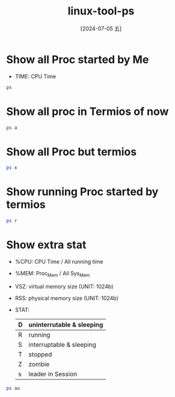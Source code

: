 :PROPERTIES:
:ID:       d81e676b-f63a-45d2-bb80-75e361c5f092
:END:
#+title: linux-tool-ps
#+date: [2024-07-05 五]
#+last_modified: [2024-07-05 五 17:48]



* Show all Proc started by Me
- TIME: CPU Time
#+BEGIN_SRC sh
ps
#+END_SRC

#+RESULTS:
|     PID | TTY |     TIME | CMD             |        |
|    1628 | ?   | 00:00:16 | systemd         |        |
|    1634 | ?   | 00:00:00 | (sd-pam)        |        |
|    1708 | ?   | 00:00:00 | pipewire        |        |
|    1709 | ?   | 00:00:04 | pipewire-media- |        |
|    1710 | ?   | 00:00:07 | pulseaudio      |        |
|    1711 | ?   | 00:00:01 | snapd-desktop-i |        |
|    1720 | ?   | 00:00:02 | gnome-keyring-d |        |
|    1735 | ?   | 00:00:59 | dbus-daemon     |        |
|    1749 | ?   | 00:00:00 | gvfsd           |        |
|    1766 | ?   | 00:00:00 | gvfsd-fuse      |        |
|    1788 | ?   | 00:00:09 | emacs           |        |
|    1815 | ?   | 00:00:00 | gnome-session-c |        |
|    1837 | ?   | 00:00:01 | gnome-session-b |        |
|    1867 | ?   | 00:00:00 | at-spi-bus-laun |        |
|    1876 | ?   | 00:00:01 | dbus-daemon     |        |
|    1881 | ?   | 02:04:41 | gnome-shell     |        |
|    2030 | ?   | 00:00:02 | xdg-document-po |        |
|    2049 | ?   | 00:00:00 | xdg-permission- |        |
|    2118 | ?   | 00:00:00 | gnome-shell-cal |        |
|    2130 | ?   | 00:00:00 | evolution-sourc |        |
|    2146 | ?   | 00:00:00 | goa-daemon      |        |
|    2150 | ?   | 00:00:01 | evolution-calen |        |
|    2151 | ?   | 00:00:06 | dconf-service   |        |
|    2160 | ?   | 00:00:05 | gvfs-udisks2-vo |        |
|    2163 | ?   | 00:00:14 | goa-identity-se |        |
|    2207 | ?   | 00:00:00 | evolution-addre |        |
|    2211 | ?   | 00:00:10 | gvfs-afc-volume |        |
|    2229 | ?   | 00:00:00 | gvfs-mtp-volume |        |
|    2240 | ?   | 00:00:00 | gvfs-goa-volume |        |
|    2259 | ?   | 00:00:00 | gvfs-gphoto2-vo |        |
|    2339 | ?   | 00:00:01 | gjs             |        |
|    2341 | ?   | 00:00:00 | at-spi2-registr |        |
|    2357 | ?   | 00:00:02 | gvfsd-trash     |        |
|    2363 | ?   | 00:00:00 | sh              |        |
|    2365 | ?   | 00:00:00 | gsd-a11y-settin |        |
|    2367 | ?   | 00:15:50 | ibus-daemon     |        |
|    2368 | ?   | 00:00:11 | gsd-color       |        |
|    2371 | ?   | 00:00:00 | gsd-datetime    |        |
|    2372 | ?   | 00:00:10 | gsd-housekeepin |        |
|    2374 | ?   | 00:00:01 | gsd-keyboard    |        |
|    2379 | ?   | 00:00:02 | gsd-media-keys  |        |
|    2388 | ?   | 00:00:07 | gsd-power       |        |
|    2389 | ?   | 00:00:00 | gsd-print-notif |        |
|    2390 | ?   | 00:00:00 | gsd-rfkill      |        |
|    2391 | ?   | 00:00:00 | gsd-screensaver |        |
|    2395 | ?   | 00:00:16 | gsd-sharing     |        |
|    2397 | ?   | 00:00:00 | gsd-smartcard   |        |
|    2398 | ?   | 00:00:00 | gsd-sound       |        |
|    2402 | ?   | 00:00:00 | gsd-wacom       |        |
|    2430 | ?   | 00:00:00 | gsd-disk-utilit |        |
|    2450 | ?   | 00:01:46 | fcitx           |        |
|    2459 | ?   | 00:00:00 | ibus-memconf    |        |
|    2460 | ?   | 00:03:29 | ibus-extension- |        |
|    2464 | ?   | 00:00:01 | ibus-portal     |        |
|    2465 | ?   | 00:00:01 | evolution-alarm |        |
|    2519 | ?   | 00:00:00 | dbus-daemon     |        |
|    2524 | ?   | 00:00:24 | snap-store      |        |
|    2526 | ?   | 00:00:00 | fcitx-dbus-watc |        |
|    2533 | ?   | 00:00:00 | gsd-printer     |        |
|    2547 | ?   | 00:25:12 | Xwayland        |        |
|    2759 | ?   | 00:02:26 | ibus-engine-sim |        |
|    2895 | ?   | 00:00:00 | snapd-desktop-i |        |
|    2899 | ?   | 00:00:03 | tracker-miner-f |        |
|    2913 | ?   | 00:00:05 | xdg-desktop-por |        |
|    2948 | ?   | 00:03:49 | xdg-desktop-por |        |
|    2980 | ?   | 00:00:00 | gjs             |        |
|    3090 | ?   | 00:02:05 | gsd-xsettings   |        |
|    3094 | ?   | 00:00:06 | xdg-desktop-por |        |
|    3176 | ?   | 00:07:57 | ibus-x11        |        |
|    3253 | ?   | 00:00:04 | gvfsd-metadata  |        |
|    3286 | ?   | 00:02:57 | sogoupinyin-wat |        |
|    3304 | ?   | 00:03:31 | sogoupinyin-ser |        |
|    4388 | ?   | 00:00:46 | ibus-engine-lib |        |
|    4389 | ?   | 00:00:57 | ibus-engine-moz |        |
|    5274 | ?   | 00:00:19 | mozc_server     |        |
|    5581 | ?   | 00:00:07 | update-notifier |        |
|   29045 | ?   | 00:01:01 | nautilus        |        |
|  100740 | ?   | 00:16:09 | ReapPoolWorkers |        |
|  103210 | ?   | 00:00:10 | snap            |        |
|  209305 | ?   | 00:00:00 | calibre-paralle |        |
|  455629 | ?   | 00:00:00 | chrome          |        |
|  511881 | ?   | 00:08:32 | emacs-gtk       |        |
|  515985 | ?   | 00:00:16 | TabNine         |        |
|  516099 | ?   | 00:02:35 | TabNine         |        |
|  516278 | ?   | 02:18:57 | TabNine-deep-lo |        |
|  588483 | ?   | 00:00:00 | gjs             |        |
|  767570 | ?   | 00:00:02 | WD-TabNine      |        |
|  794632 | ?   | 00:00:00 | sh              |        |
|  794633 | ?   | 00:00:00 | sh              |        |
|  794634 | ?   | 00:00:00 | ps              |        |
| 1335447 | ?   | 00:17:31 | baidunetdisk    |        |
| 1335450 | ?   | 00:00:00 | baidunetdisk    |        |
| 1335452 | ?   | 00:00:00 | baidunetdisk    |        |
| 1335496 | ?   | 00:04:39 | baidunetdisk    |        |
| 1335542 | ?   | 00:00:01 | baidunetdisk    |        |
| 1335552 | ?   | 01:00:22 | baidunetdisk    |        |
| 1335686 | ?   | 00:00:03 | baidunetdisk    |        |
| 1335700 | ?   | 00:00:10 | baidunetdisk    |        |
| 1335715 | ?   | 00:00:01 | baidunetdisk    |        |
| 1351646 | ?   | 00:00:00 | gvfsd-network   |        |
| 1351725 | ?   | 00:00:00 | gvfsd-dnssd     |        |
| 1505360 | ?   | 00:00:00 | ssh-agent       |        |
| 2539917 | ?   | 00:00:00 | gvfsd-http      |        |
| 2715644 | ?   | 00:00:09 | tmux:           | server |
| 3110067 | ?   | 00:02:54 | chrome          |        |
| 3110075 | ?   | 00:00:00 | cat             |        |
| 3110076 | ?   | 00:00:00 | cat             |        |
| 3110078 | ?   | 00:00:00 | chrome_crashpad |        |
| 3110080 | ?   | 00:00:00 | chrome_crashpad |        |
| 3110086 | ?   | 00:00:00 | chrome          |        |
| 3110087 | ?   | 00:00:00 | chrome          |        |
| 3110089 | ?   | 00:00:00 | chrome          |        |
| 3110112 | ?   | 00:01:11 | chrome          |        |
| 3110113 | ?   | 00:00:16 | chrome          |        |
| 3110125 | ?   | 00:00:05 | chrome          |        |
| 3110174 | ?   | 00:00:04 | chrome          |        |
| 3136746 | ?   | 00:00:05 | chrome          |        |
| 3457822 | ?   | 00:00:05 | chrome          |        |
| 3458105 | ?   | 00:00:01 | chrome          |        |
| 3458147 | ?   | 00:02:10 | chrome          |        |
| 3891449 | ?   | 00:00:00 | gnome-calendar  |        |
| 3891453 | ?   | 00:00:00 | seahorse        |        |

* Show all proc in Termios of now
#+BEGIN_SRC sh
ps a
#+END_SRC

#+RESULTS:
|     PID | TTY   | STAT | TIME | COMMAND                           |                  |                                 |                        |                  |
|    1736 | tty2  | Ssl+ | 0:00 | /usr/libexec/gdm-wayland-session  | env              | GNOME_SHELL_SESSION_MODE=ubuntu | /usr/bin/gnome-session | --session=ubuntu |
|    1747 | tty2  | Sl+  | 0:00 | /usr/libexec/gnome-session-binary | --session=ubuntu |                                 |                        |                  |
|  505521 | pts/3 | Ss+  | 0:00 | -bash                             |                  |                                 |                        |                  |
|  507143 | pts/5 | Ss+  | 0:00 | -bash                             |                  |                                 |                        |                  |
|  507829 | pts/0 | Ss+  | 0:00 | -bash                             |                  |                                 |                        |                  |
|  508023 | pts/6 | Ss+  | 0:00 | -bash                             |                  |                                 |                        |                  |
| 2715645 | pts/4 | Ss   | 0:00 | -bash                             |                  |                                 |                        |                  |
| 2716020 | pts/7 | Ss   | 0:00 | -bash                             |                  |                                 |                        |                  |
| 2720934 | pts/7 | S    | 0:00 | fish                              |                  |                                 |                        |                  |
| 2734001 | pts/4 | S+   | 0:14 | fish                              |                  |                                 |                        |                  |
| 2734891 | pts/7 | Sl+  | 0:25 | puma                              | 6.4.2            | (tcp://localhost:3000)          | [myapp]                |                  |
| 2771422 | pts/8 | Ss   | 0:00 | -bash                             |                  |                                 |                        |                  |
| 2771677 | pts/8 | S    | 0:00 | fish                              |                  |                                 |                        |                  |
| 2771967 | pts/8 | S+   | 0:00 | vim                               | record.sh        |                                 |                        |                  |


* Show all Proc but termios 

#+BEGIN_SRC sh
ps x
#+END_SRC

#+RESULTS:
|     PID | TTY   | STAT |   TIME | COMMAND                                                                    |                                                                                                                     |                                                                     |                                                                     |                                                                                                               |                                                                                                                                                                            |                                                                                                            |                                                                         |                                                  |                                                                         |                                                  |                                  |                                             |                                                                         |                                                  |                     |                        |                                       |                                       |                                    |                                             |                                             |
|    1628 | ?     | Ss   |   0:16 | /lib/systemd/systemd                                                       | --user                                                                                                              |                                                                     |                                                                     |                                                                                                               |                                                                                                                                                                            |                                                                                                            |                                                                         |                                                  |                                                                         |                                                  |                                  |                                             |                                                                         |                                                  |                     |                        |                                       |                                       |                                    |                                             |                                             |
|    1634 | ?     | S    |   0:00 | (sd-pam)                                                                   |                                                                                                                     |                                                                     |                                                                     |                                                                                                               |                                                                                                                                                                            |                                                                                                            |                                                                         |                                                  |                                                                         |                                                  |                                  |                                             |                                                                         |                                                  |                     |                        |                                       |                                       |                                    |                                             |                                             |
|    1708 | ?     | Ssl  |   0:00 | /usr/bin/pipewire                                                          |                                                                                                                     |                                                                     |                                                                     |                                                                                                               |                                                                                                                                                                            |                                                                                                            |                                                                         |                                                  |                                                                         |                                                  |                                  |                                             |                                                                         |                                                  |                     |                        |                                       |                                       |                                    |                                             |                                             |
|    1709 | ?     | Ssl  |   0:04 | /usr/bin/pipewire-media-session                                            |                                                                                                                     |                                                                     |                                                                     |                                                                                                               |                                                                                                                                                                            |                                                                                                            |                                                                         |                                                  |                                                                         |                                                  |                                  |                                             |                                                                         |                                                  |                     |                        |                                       |                                       |                                    |                                             |                                             |
|    1710 | ?     | Ssl  |   0:07 | /usr/bin/pulseaudio                                                        | --daemonize=no                                                                                                      | --log-target=journal                                                |                                                                     |                                                                                                               |                                                                                                                                                                            |                                                                                                            |                                                                         |                                                  |                                                                         |                                                  |                                  |                                             |                                                                         |                                                  |                     |                        |                                       |                                       |                                    |                                             |                                             |
|    1711 | ?     | Ss   |   0:01 | /snap/snapd-desktop-integration/157/usr/bin/snapd-desktop-integration      |                                                                                                                     |                                                                     |                                                                     |                                                                                                               |                                                                                                                                                                            |                                                                                                            |                                                                         |                                                  |                                                                         |                                                  |                                  |                                             |                                                                         |                                                  |                     |                        |                                       |                                       |                                    |                                             |                                             |
|    1720 | ?     | SLl  |   0:02 | /usr/bin/gnome-keyring-daemon                                              | --daemonize                                                                                                         | --login                                                             |                                                                     |                                                                                                               |                                                                                                                                                                            |                                                                                                            |                                                                         |                                                  |                                                                         |                                                  |                                  |                                             |                                                                         |                                                  |                     |                        |                                       |                                       |                                    |                                             |                                             |
|    1735 | ?     | Ss   |   0:59 | /usr/bin/dbus-daemon                                                       | --session                                                                                                           | --address=systemd:                                                  | --nofork                                                            | --nopidfile                                                                                                   | --systemd-activation                                                                                                                                                       | --syslog-only                                                                                              |                                                                         |                                                  |                                                                         |                                                  |                                  |                                             |                                                                         |                                                  |                     |                        |                                       |                                       |                                    |                                             |                                             |
|    1736 | tty2  | Ssl+ |   0:00 | /usr/libexec/gdm-wayland-session                                           | env                                                                                                                 | GNOME_SHELL_SESSION_MODE=ubuntu                                     | /usr/bin/gnome-session                                              | --session=ubuntu                                                                                              |                                                                                                                                                                            |                                                                                                            |                                                                         |                                                  |                                                                         |                                                  |                                  |                                             |                                                                         |                                                  |                     |                        |                                       |                                       |                                    |                                             |                                             |
|    1747 | tty2  | Sl+  |   0:00 | /usr/libexec/gnome-session-binary                                          | --session=ubuntu                                                                                                    |                                                                     |                                                                     |                                                                                                               |                                                                                                                                                                            |                                                                                                            |                                                                         |                                                  |                                                                         |                                                  |                                  |                                             |                                                                         |                                                  |                     |                        |                                       |                                       |                                    |                                             |                                             |
|    1749 | ?     | Ssl  |   0:00 | /usr/libexec/gvfsd                                                         |                                                                                                                     |                                                                     |                                                                     |                                                                                                               |                                                                                                                                                                            |                                                                                                            |                                                                         |                                                  |                                                                         |                                                  |                                  |                                             |                                                                         |                                                  |                     |                        |                                       |                                       |                                    |                                             |                                             |
|    1766 | ?     | Sl   |   0:00 | /usr/libexec/gvfsd-fuse                                                    | /run/user/1000/gvfs                                                                                                 | -f                                                                  |                                                                     |                                                                                                               |                                                                                                                                                                            |                                                                                                            |                                                                         |                                                  |                                                                         |                                                  |                                  |                                             |                                                                         |                                                  |                     |                        |                                       |                                       |                                    |                                             |                                             |
|    1788 | ?     | Ssl  |   0:09 | /usr/bin/emacs                                                             | --daemon                                                                                                            |                                                                     |                                                                     |                                                                                                               |                                                                                                                                                                            |                                                                                                            |                                                                         |                                                  |                                                                         |                                                  |                                  |                                             |                                                                         |                                                  |                     |                        |                                       |                                       |                                    |                                             |                                             |
|    1815 | ?     | Ssl  |   0:00 | /usr/libexec/gnome-session-ctl                                             | --monitor                                                                                                           |                                                                     |                                                                     |                                                                                                               |                                                                                                                                                                            |                                                                                                            |                                                                         |                                                  |                                                                         |                                                  |                                  |                                             |                                                                         |                                                  |                     |                        |                                       |                                       |                                    |                                             |                                             |
|    1837 | ?     | Ssl  |   0:01 | /usr/libexec/gnome-session-binary                                          | --systemd-service                                                                                                   | --session=ubuntu                                                    |                                                                     |                                                                                                               |                                                                                                                                                                            |                                                                                                            |                                                                         |                                                  |                                                                         |                                                  |                                  |                                             |                                                                         |                                                  |                     |                        |                                       |                                       |                                    |                                             |                                             |
|    1867 | ?     | Sl   |   0:00 | /usr/libexec/at-spi-bus-launcher                                           | --launch-immediately                                                                                                |                                                                     |                                                                     |                                                                                                               |                                                                                                                                                                            |                                                                                                            |                                                                         |                                                  |                                                                         |                                                  |                                  |                                             |                                                                         |                                                  |                     |                        |                                       |                                       |                                    |                                             |                                             |
|    1876 | ?     | S    |   0:01 | /usr/bin/dbus-daemon                                                       | --config-file=/usr/share/defaults/at-spi2/accessibility.conf                                                        | --nofork                                                            | --print-address                                                     | 11                                                                                                            | --address=unix:path=/run/user/1000/at-spi/bus                                                                                                                              |                                                                                                            |                                                                         |                                                  |                                                                         |                                                  |                                  |                                             |                                                                         |                                                  |                     |                        |                                       |                                       |                                    |                                             |                                             |
|    1881 | ?     | Ssl  | 125:01 | /usr/bin/gnome-shell                                                       |                                                                                                                     |                                                                     |                                                                     |                                                                                                               |                                                                                                                                                                            |                                                                                                            |                                                                         |                                                  |                                                                         |                                                  |                                  |                                             |                                                                         |                                                  |                     |                        |                                       |                                       |                                    |                                             |                                             |
|    2030 | ?     | Ssl  |   0:02 | /usr/libexec/xdg-document-portal                                           |                                                                                                                     |                                                                     |                                                                     |                                                                                                               |                                                                                                                                                                            |                                                                                                            |                                                                         |                                                  |                                                                         |                                                  |                                  |                                             |                                                                         |                                                  |                     |                        |                                       |                                       |                                    |                                             |                                             |
|    2049 | ?     | Ssl  |   0:00 | /usr/libexec/xdg-permission-store                                          |                                                                                                                     |                                                                     |                                                                     |                                                                                                               |                                                                                                                                                                            |                                                                                                            |                                                                         |                                                  |                                                                         |                                                  |                                  |                                             |                                                                         |                                                  |                     |                        |                                       |                                       |                                    |                                             |                                             |
|    2118 | ?     | Sl   |   0:00 | /usr/libexec/gnome-shell-calendar-server                                   |                                                                                                                     |                                                                     |                                                                     |                                                                                                               |                                                                                                                                                                            |                                                                                                            |                                                                         |                                                  |                                                                         |                                                  |                                  |                                             |                                                                         |                                                  |                     |                        |                                       |                                       |                                    |                                             |                                             |
|    2130 | ?     | Ssl  |   0:00 | /usr/libexec/evolution-source-registry                                     |                                                                                                                     |                                                                     |                                                                     |                                                                                                               |                                                                                                                                                                            |                                                                                                            |                                                                         |                                                  |                                                                         |                                                  |                                  |                                             |                                                                         |                                                  |                     |                        |                                       |                                       |                                    |                                             |                                             |
|    2146 | ?     | Sl   |   0:00 | /usr/libexec/goa-daemon                                                    |                                                                                                                     |                                                                     |                                                                     |                                                                                                               |                                                                                                                                                                            |                                                                                                            |                                                                         |                                                  |                                                                         |                                                  |                                  |                                             |                                                                         |                                                  |                     |                        |                                       |                                       |                                    |                                             |                                             |
|    2150 | ?     | Ssl  |   0:01 | /usr/libexec/evolution-calendar-factory                                    |                                                                                                                     |                                                                     |                                                                     |                                                                                                               |                                                                                                                                                                            |                                                                                                            |                                                                         |                                                  |                                                                         |                                                  |                                  |                                             |                                                                         |                                                  |                     |                        |                                       |                                       |                                    |                                             |                                             |
|    2151 | ?     | Ssl  |   0:06 | /usr/libexec/dconf-service                                                 |                                                                                                                     |                                                                     |                                                                     |                                                                                                               |                                                                                                                                                                            |                                                                                                            |                                                                         |                                                  |                                                                         |                                                  |                                  |                                             |                                                                         |                                                  |                     |                        |                                       |                                       |                                    |                                             |                                             |
|    2160 | ?     | Ssl  |   0:05 | /usr/libexec/gvfs-udisks2-volume-monitor                                   |                                                                                                                     |                                                                     |                                                                     |                                                                                                               |                                                                                                                                                                            |                                                                                                            |                                                                         |                                                  |                                                                         |                                                  |                                  |                                             |                                                                         |                                                  |                     |                        |                                       |                                       |                                    |                                             |                                             |
|    2163 | ?     | Sl   |   0:14 | /usr/libexec/goa-identity-service                                          |                                                                                                                     |                                                                     |                                                                     |                                                                                                               |                                                                                                                                                                            |                                                                                                            |                                                                         |                                                  |                                                                         |                                                  |                                  |                                             |                                                                         |                                                  |                     |                        |                                       |                                       |                                    |                                             |                                             |
|    2207 | ?     | Ssl  |   0:00 | /usr/libexec/evolution-addressbook-factory                                 |                                                                                                                     |                                                                     |                                                                     |                                                                                                               |                                                                                                                                                                            |                                                                                                            |                                                                         |                                                  |                                                                         |                                                  |                                  |                                             |                                                                         |                                                  |                     |                        |                                       |                                       |                                    |                                             |                                             |
|    2211 | ?     | Ssl  |   0:10 | /usr/libexec/gvfs-afc-volume-monitor                                       |                                                                                                                     |                                                                     |                                                                     |                                                                                                               |                                                                                                                                                                            |                                                                                                            |                                                                         |                                                  |                                                                         |                                                  |                                  |                                             |                                                                         |                                                  |                     |                        |                                       |                                       |                                    |                                             |                                             |
|    2229 | ?     | Ssl  |   0:00 | /usr/libexec/gvfs-mtp-volume-monitor                                       |                                                                                                                     |                                                                     |                                                                     |                                                                                                               |                                                                                                                                                                            |                                                                                                            |                                                                         |                                                  |                                                                         |                                                  |                                  |                                             |                                                                         |                                                  |                     |                        |                                       |                                       |                                    |                                             |                                             |
|    2240 | ?     | Ssl  |   0:00 | /usr/libexec/gvfs-goa-volume-monitor                                       |                                                                                                                     |                                                                     |                                                                     |                                                                                                               |                                                                                                                                                                            |                                                                                                            |                                                                         |                                                  |                                                                         |                                                  |                                  |                                             |                                                                         |                                                  |                     |                        |                                       |                                       |                                    |                                             |                                             |
|    2259 | ?     | Ssl  |   0:00 | /usr/libexec/gvfs-gphoto2-volume-monitor                                   |                                                                                                                     |                                                                     |                                                                     |                                                                                                               |                                                                                                                                                                            |                                                                                                            |                                                                         |                                                  |                                                                         |                                                  |                                  |                                             |                                                                         |                                                  |                     |                        |                                       |                                       |                                    |                                             |                                             |
|    2339 | ?     | Sl   |   0:01 | /usr/bin/gjs                                                               | /usr/share/gnome-shell/org.gnome.Shell.Notifications                                                                |                                                                     |                                                                     |                                                                                                               |                                                                                                                                                                            |                                                                                                            |                                                                         |                                                  |                                                                         |                                                  |                                  |                                             |                                                                         |                                                  |                     |                        |                                       |                                       |                                    |                                             |                                             |
|    2341 | ?     | Sl   |   0:00 | /usr/libexec/at-spi2-registryd                                             | --use-gnome-session                                                                                                 |                                                                     |                                                                     |                                                                                                               |                                                                                                                                                                            |                                                                                                            |                                                                         |                                                  |                                                                         |                                                  |                                  |                                             |                                                                         |                                                  |                     |                        |                                       |                                       |                                    |                                             |                                             |
|    2357 | ?     | Sl   |   0:02 | /usr/libexec/gvfsd-trash                                                   | --spawner                                                                                                           | :1.6                                                                | /org/gtk/gvfs/exec_spaw/0                                           |                                                                                                               |                                                                                                                                                                            |                                                                                                            |                                                                         |                                                  |                                                                         |                                                  |                                  |                                             |                                                                         |                                                  |                     |                        |                                       |                                       |                                    |                                             |                                             |
|    2363 | ?     | Ss   |   0:00 | sh                                                                         | -c                                                                                                                  | /usr/bin/ibus-daemon                                                | --panel                                                             | disable                                                                                                       | $([                                                                                                                                                                        | $XDG_SESSION_TYPE                                                                                          | =                                                                       | x11                                              | ]                                                                       | &&                                               | echo                             | "--xim")                                    |                                                                         |                                                  |                     |                        |                                       |                                       |                                    |                                             |                                             |
|    2365 | ?     | Ssl  |   0:00 | /usr/libexec/gsd-a11y-settings                                             |                                                                                                                     |                                                                     |                                                                     |                                                                                                               |                                                                                                                                                                            |                                                                                                            |                                                                         |                                                  |                                                                         |                                                  |                                  |                                             |                                                                         |                                                  |                     |                        |                                       |                                       |                                    |                                             |                                             |
|    2367 | ?     | Sl   |  15:58 | /usr/bin/ibus-daemon                                                       | --panel                                                                                                             | disable                                                             |                                                                     |                                                                                                               |                                                                                                                                                                            |                                                                                                            |                                                                         |                                                  |                                                                         |                                                  |                                  |                                             |                                                                         |                                                  |                     |                        |                                       |                                       |                                    |                                             |                                             |
|    2368 | ?     | Ssl  |   0:11 | /usr/libexec/gsd-color                                                     |                                                                                                                     |                                                                     |                                                                     |                                                                                                               |                                                                                                                                                                            |                                                                                                            |                                                                         |                                                  |                                                                         |                                                  |                                  |                                             |                                                                         |                                                  |                     |                        |                                       |                                       |                                    |                                             |                                             |
|    2371 | ?     | Ssl  |   0:00 | /usr/libexec/gsd-datetime                                                  |                                                                                                                     |                                                                     |                                                                     |                                                                                                               |                                                                                                                                                                            |                                                                                                            |                                                                         |                                                  |                                                                         |                                                  |                                  |                                             |                                                                         |                                                  |                     |                        |                                       |                                       |                                    |                                             |                                             |
|    2372 | ?     | Ssl  |   0:10 | /usr/libexec/gsd-housekeeping                                              |                                                                                                                     |                                                                     |                                                                     |                                                                                                               |                                                                                                                                                                            |                                                                                                            |                                                                         |                                                  |                                                                         |                                                  |                                  |                                             |                                                                         |                                                  |                     |                        |                                       |                                       |                                    |                                             |                                             |
|    2374 | ?     | Ssl  |   0:01 | /usr/libexec/gsd-keyboard                                                  |                                                                                                                     |                                                                     |                                                                     |                                                                                                               |                                                                                                                                                                            |                                                                                                            |                                                                         |                                                  |                                                                         |                                                  |                                  |                                             |                                                                         |                                                  |                     |                        |                                       |                                       |                                    |                                             |                                             |
|    2379 | ?     | Ssl  |   0:02 | /usr/libexec/gsd-media-keys                                                |                                                                                                                     |                                                                     |                                                                     |                                                                                                               |                                                                                                                                                                            |                                                                                                            |                                                                         |                                                  |                                                                         |                                                  |                                  |                                             |                                                                         |                                                  |                     |                        |                                       |                                       |                                    |                                             |                                             |
|    2388 | ?     | Ssl  |   0:07 | /usr/libexec/gsd-power                                                     |                                                                                                                     |                                                                     |                                                                     |                                                                                                               |                                                                                                                                                                            |                                                                                                            |                                                                         |                                                  |                                                                         |                                                  |                                  |                                             |                                                                         |                                                  |                     |                        |                                       |                                       |                                    |                                             |                                             |
|    2389 | ?     | Ssl  |   0:00 | /usr/libexec/gsd-print-notifications                                       |                                                                                                                     |                                                                     |                                                                     |                                                                                                               |                                                                                                                                                                            |                                                                                                            |                                                                         |                                                  |                                                                         |                                                  |                                  |                                             |                                                                         |                                                  |                     |                        |                                       |                                       |                                    |                                             |                                             |
|    2390 | ?     | Ssl  |   0:00 | /usr/libexec/gsd-rfkill                                                    |                                                                                                                     |                                                                     |                                                                     |                                                                                                               |                                                                                                                                                                            |                                                                                                            |                                                                         |                                                  |                                                                         |                                                  |                                  |                                             |                                                                         |                                                  |                     |                        |                                       |                                       |                                    |                                             |                                             |
|    2391 | ?     | Ssl  |   0:00 | /usr/libexec/gsd-screensaver-proxy                                         |                                                                                                                     |                                                                     |                                                                     |                                                                                                               |                                                                                                                                                                            |                                                                                                            |                                                                         |                                                  |                                                                         |                                                  |                                  |                                             |                                                                         |                                                  |                     |                        |                                       |                                       |                                    |                                             |                                             |
|    2395 | ?     | Ssl  |   0:16 | /usr/libexec/gsd-sharing                                                   |                                                                                                                     |                                                                     |                                                                     |                                                                                                               |                                                                                                                                                                            |                                                                                                            |                                                                         |                                                  |                                                                         |                                                  |                                  |                                             |                                                                         |                                                  |                     |                        |                                       |                                       |                                    |                                             |                                             |
|    2397 | ?     | Ssl  |   0:00 | /usr/libexec/gsd-smartcard                                                 |                                                                                                                     |                                                                     |                                                                     |                                                                                                               |                                                                                                                                                                            |                                                                                                            |                                                                         |                                                  |                                                                         |                                                  |                                  |                                             |                                                                         |                                                  |                     |                        |                                       |                                       |                                    |                                             |                                             |
|    2398 | ?     | Ssl  |   0:00 | /usr/libexec/gsd-sound                                                     |                                                                                                                     |                                                                     |                                                                     |                                                                                                               |                                                                                                                                                                            |                                                                                                            |                                                                         |                                                  |                                                                         |                                                  |                                  |                                             |                                                                         |                                                  |                     |                        |                                       |                                       |                                    |                                             |                                             |
|    2402 | ?     | Ssl  |   0:00 | /usr/libexec/gsd-wacom                                                     |                                                                                                                     |                                                                     |                                                                     |                                                                                                               |                                                                                                                                                                            |                                                                                                            |                                                                         |                                                  |                                                                         |                                                  |                                  |                                             |                                                                         |                                                  |                     |                        |                                       |                                       |                                    |                                             |                                             |
|    2430 | ?     | Sl   |   0:00 | /usr/libexec/gsd-disk-utility-notify                                       |                                                                                                                     |                                                                     |                                                                     |                                                                                                               |                                                                                                                                                                            |                                                                                                            |                                                                         |                                                  |                                                                         |                                                  |                                  |                                             |                                                                         |                                                  |                     |                        |                                       |                                       |                                    |                                             |                                             |
|    2450 | ?     | Sl   |   1:46 | fcitx                                                                      |                                                                                                                     |                                                                     |                                                                     |                                                                                                               |                                                                                                                                                                            |                                                                                                            |                                                                         |                                                  |                                                                         |                                                  |                                  |                                             |                                                                         |                                                  |                     |                        |                                       |                                       |                                    |                                             |                                             |
|    2459 | ?     | Sl   |   0:00 | /usr/libexec/ibus-memconf                                                  |                                                                                                                     |                                                                     |                                                                     |                                                                                                               |                                                                                                                                                                            |                                                                                                            |                                                                         |                                                  |                                                                         |                                                  |                                  |                                             |                                                                         |                                                  |                     |                        |                                       |                                       |                                    |                                             |                                             |
|    2460 | ?     | Sl   |   3:31 | /usr/libexec/ibus-extension-gtk3                                           |                                                                                                                     |                                                                     |                                                                     |                                                                                                               |                                                                                                                                                                            |                                                                                                            |                                                                         |                                                  |                                                                         |                                                  |                                  |                                             |                                                                         |                                                  |                     |                        |                                       |                                       |                                    |                                             |                                             |
|    2464 | ?     | Sl   |   0:01 | /usr/libexec/ibus-portal                                                   |                                                                                                                     |                                                                     |                                                                     |                                                                                                               |                                                                                                                                                                            |                                                                                                            |                                                                         |                                                  |                                                                         |                                                  |                                  |                                             |                                                                         |                                                  |                     |                        |                                       |                                       |                                    |                                             |                                             |
|    2465 | ?     | Sl   |   0:01 | /usr/libexec/evolution-data-server/evolution-alarm-notify                  |                                                                                                                     |                                                                     |                                                                     |                                                                                                               |                                                                                                                                                                            |                                                                                                            |                                                                         |                                                  |                                                                         |                                                  |                                  |                                             |                                                                         |                                                  |                     |                        |                                       |                                       |                                    |                                             |                                             |
|    2519 | ?     | Ss   |   0:00 | /home/lyt0628/anaconda3/bin/dbus-daemon                                    | --syslog                                                                                                            | --fork                                                              | --print-pid                                                         | 4                                                                                                             | --print-address                                                                                                                                                            | 6                                                                                                          | --config-file                                                           | /usr/share/fcitx/dbus/daemon.conf                |                                                                         |                                                  |                                  |                                             |                                                                         |                                                  |                     |                        |                                       |                                       |                                    |                                             |                                             |
|    2524 | ?     | Sl   |   0:28 | /snap/snap-store/1113/usr/bin/snap-store                                   | --gapplication-service                                                                                              |                                                                     |                                                                     |                                                                                                               |                                                                                                                                                                            |                                                                                                            |                                                                         |                                                  |                                                                         |                                                  |                                  |                                             |                                                                         |                                                  |                     |                        |                                       |                                       |                                    |                                             |                                             |
|    2526 | ?     | SN   |   0:00 | /usr/bin/fcitx-dbus-watcher                                                | unix:abstract=/tmp/dbus-IEYxiUaYDC,guid=fe33ba7e48f89ff7469a3c9966834423                                            | 2519                                                                |                                                                     |                                                                                                               |                                                                                                                                                                            |                                                                                                            |                                                                         |                                                  |                                                                         |                                                  |                                  |                                             |                                                                         |                                                  |                     |                        |                                       |                                       |                                    |                                             |                                             |
|    2533 | ?     | Sl   |   0:00 | /usr/libexec/gsd-printer                                                   |                                                                                                                     |                                                                     |                                                                     |                                                                                                               |                                                                                                                                                                            |                                                                                                            |                                                                         |                                                  |                                                                         |                                                  |                                  |                                             |                                                                         |                                                  |                     |                        |                                       |                                       |                                    |                                             |                                             |
|    2547 | ?     | Sl   |  25:19 | /usr/bin/Xwayland                                                          | :0                                                                                                                  | -rootless                                                           | -noreset                                                            | -accessx                                                                                                      | -core                                                                                                                                                                      | -auth                                                                                                      | /run/user/1000/.mutter-Xwaylandauth.9KTDQ2                              | -listen                                          | 4                                                                       | -listen                                          | 5                                | -displayfd                                  | 6                                                                       | -initfd                                          | 7                   |                        |                                       |                                       |                                    |                                             |                                             |
|    2759 | ?     | Sl   |   2:26 | /usr/libexec/ibus-engine-simple                                            |                                                                                                                     |                                                                     |                                                                     |                                                                                                               |                                                                                                                                                                            |                                                                                                            |                                                                         |                                                  |                                                                         |                                                  |                                  |                                             |                                                                         |                                                  |                     |                        |                                       |                                       |                                    |                                             |                                             |
|    2895 | ?     | Sl   |   0:00 | /snap/snapd-desktop-integration/157/usr/bin/snapd-desktop-integration      |                                                                                                                     |                                                                     |                                                                     |                                                                                                               |                                                                                                                                                                            |                                                                                                            |                                                                         |                                                  |                                                                         |                                                  |                                  |                                             |                                                                         |                                                  |                     |                        |                                       |                                       |                                    |                                             |                                             |
|    2899 | ?     | SNsl |   0:03 | /usr/libexec/tracker-miner-fs-3                                            |                                                                                                                     |                                                                     |                                                                     |                                                                                                               |                                                                                                                                                                            |                                                                                                            |                                                                         |                                                  |                                                                         |                                                  |                                  |                                             |                                                                         |                                                  |                     |                        |                                       |                                       |                                    |                                             |                                             |
|    2913 | ?     | Ssl  |   0:05 | /usr/libexec/xdg-desktop-portal                                            |                                                                                                                     |                                                                     |                                                                     |                                                                                                               |                                                                                                                                                                            |                                                                                                            |                                                                         |                                                  |                                                                         |                                                  |                                  |                                             |                                                                         |                                                  |                     |                        |                                       |                                       |                                    |                                             |                                             |
|    2948 | ?     | Ssl  |   3:49 | /usr/libexec/xdg-desktop-portal-gnome                                      |                                                                                                                     |                                                                     |                                                                     |                                                                                                               |                                                                                                                                                                            |                                                                                                            |                                                                         |                                                  |                                                                         |                                                  |                                  |                                             |                                                                         |                                                  |                     |                        |                                       |                                       |                                    |                                             |                                             |
|    2980 | ?     | Sl   |   0:00 | /usr/bin/gjs                                                               | /usr/share/gnome-shell/org.gnome.ScreenSaver                                                                        |                                                                     |                                                                     |                                                                                                               |                                                                                                                                                                            |                                                                                                            |                                                                         |                                                  |                                                                         |                                                  |                                  |                                             |                                                                         |                                                  |                     |                        |                                       |                                       |                                    |                                             |                                             |
|    3090 | ?     | Ssl  |   2:05 | /usr/libexec/gsd-xsettings                                                 |                                                                                                                     |                                                                     |                                                                     |                                                                                                               |                                                                                                                                                                            |                                                                                                            |                                                                         |                                                  |                                                                         |                                                  |                                  |                                             |                                                                         |                                                  |                     |                        |                                       |                                       |                                    |                                             |                                             |
|    3094 | ?     | Ssl  |   0:06 | /usr/libexec/xdg-desktop-portal-gtk                                        |                                                                                                                     |                                                                     |                                                                     |                                                                                                               |                                                                                                                                                                            |                                                                                                            |                                                                         |                                                  |                                                                         |                                                  |                                  |                                             |                                                                         |                                                  |                     |                        |                                       |                                       |                                    |                                             |                                             |
|    3176 | ?     | Sl   |   8:02 | /usr/libexec/ibus-x11                                                      |                                                                                                                     |                                                                     |                                                                     |                                                                                                               |                                                                                                                                                                            |                                                                                                            |                                                                         |                                                  |                                                                         |                                                  |                                  |                                             |                                                                         |                                                  |                     |                        |                                       |                                       |                                    |                                             |                                             |
|    3253 | ?     | Ssl  |   0:04 | /usr/libexec/gvfsd-metadata                                                |                                                                                                                     |                                                                     |                                                                     |                                                                                                               |                                                                                                                                                                            |                                                                                                            |                                                                         |                                                  |                                                                         |                                                  |                                  |                                             |                                                                         |                                                  |                     |                        |                                       |                                       |                                    |                                             |                                             |
|    3286 | ?     | Sl   |   2:57 | /opt/sogoupinyin/files/bin/sogoupinyin-watchdog                            |                                                                                                                     |                                                                     |                                                                     |                                                                                                               |                                                                                                                                                                            |                                                                                                            |                                                                         |                                                  |                                                                         |                                                  |                                  |                                             |                                                                         |                                                  |                     |                        |                                       |                                       |                                    |                                             |                                             |
|    3304 | ?     | Sl   |   3:32 | /opt/sogoupinyin/files/bin/sogoupinyin-service                             |                                                                                                                     |                                                                     |                                                                     |                                                                                                               |                                                                                                                                                                            |                                                                                                            |                                                                         |                                                  |                                                                         |                                                  |                                  |                                             |                                                                         |                                                  |                     |                        |                                       |                                       |                                    |                                             |                                             |
|    4388 | ?     | Sl   |   0:48 | /usr/libexec/ibus-engine-libpinyin                                         | --ibus                                                                                                              |                                                                     |                                                                     |                                                                                                               |                                                                                                                                                                            |                                                                                                            |                                                                         |                                                  |                                                                         |                                                  |                                  |                                             |                                                                         |                                                  |                     |                        |                                       |                                       |                                    |                                             |                                             |
|    4389 | ?     | Sl   |   0:57 | /usr/lib/ibus-mozc/ibus-engine-mozc                                        | --ibus                                                                                                              |                                                                     |                                                                     |                                                                                                               |                                                                                                                                                                            |                                                                                                            |                                                                         |                                                  |                                                                         |                                                  |                                  |                                             |                                                                         |                                                  |                     |                        |                                       |                                       |                                    |                                             |                                             |
|    5274 | ?     | SLl  |   0:19 | /usr/lib/mozc/mozc_server                                                  |                                                                                                                     |                                                                     |                                                                     |                                                                                                               |                                                                                                                                                                            |                                                                                                            |                                                                         |                                                  |                                                                         |                                                  |                                  |                                             |                                                                         |                                                  |                     |                        |                                       |                                       |                                    |                                             |                                             |
|    5581 | ?     | Sl   |   0:07 | update-notifier                                                            |                                                                                                                     |                                                                     |                                                                     |                                                                                                               |                                                                                                                                                                            |                                                                                                            |                                                                         |                                                  |                                                                         |                                                  |                                  |                                             |                                                                         |                                                  |                     |                        |                                       |                                       |                                    |                                             |                                             |
|   29045 | ?     | Sl   |   1:01 | /usr/bin/nautilus                                                          | --gapplication-service                                                                                              |                                                                     |                                                                     |                                                                                                               |                                                                                                                                                                            |                                                                                                            |                                                                         |                                                  |                                                                         |                                                  |                                  |                                             |                                                                         |                                                  |                     |                        |                                       |                                       |                                    |                                             |                                             |
|  100740 | ?     | Sl   |  16:11 | /usr/bin/python3.10                                                        | /usr/bin/calibre                                                                                                    |                                                                     |                                                                     |                                                                                                               |                                                                                                                                                                            |                                                                                                            |                                                                         |                                                  |                                                                         |                                                  |                                  |                                             |                                                                         |                                                  |                     |                        |                                       |                                       |                                    |                                             |                                             |
|  103210 | ?     | Sl   |   0:10 | /usr/bin/snap                                                              | userd                                                                                                               |                                                                     |                                                                     |                                                                                                               |                                                                                                                                                                            |                                                                                                            |                                                                         |                                                  |                                                                         |                                                  |                                  |                                             |                                                                         |                                                  |                     |                        |                                       |                                       |                                    |                                             |                                             |
|  209305 | ?     | S    |   0:00 | /usr/bin/python3.10                                                        | /usr/bin/calibre-parallel                                                                                           | --pipe-worker                                                       | from                                                                | calibre.utils.ipc.pool                                                                                        | import                                                                                                                                                                     | run_main,                                                                                                  | worker_main;                                                            | run_main(28,                                     | worker_main)                                                            |                                                  |                                  |                                             |                                                                         |                                                  |                     |                        |                                       |                                       |                                    |                                             |                                             |
|  455629 | ?     | Sl   |   0:00 | /opt/google/chrome/chrome                                                  | --type=renderer                                                                                                     | --crashpad-handler-pid=3110078                                      | --enable-crash-reporter=,                                           | --origin-trial-disabled-features=ElementCapture                                                               | --change-stack-guard-on-fork=enable                                                                                                                                        | --lang=zh-CN                                                                                               | --num-raster-threads=4                                                  | --enable-main-frame-before-activation            | --renderer-client-id=30                                                 | --time-ticks-at-unix-epoch=-1719987398461825     | --launch-time-ticks=133639354283 | --shared-files=v8_context_snapshot_data:100 | --field-trial-handle=3,i,1014234456348068680,3332721253699905181,262144 | --variations-seed-version=20240703-050147.353000 |                     |                        |                                       |                                       |                                    |                                             |                                             |
|  505521 | pts/3 | Ss+  |   0:00 | -bash                                                                      |                                                                                                                     |                                                                     |                                                                     |                                                                                                               |                                                                                                                                                                            |                                                                                                            |                                                                         |                                                  |                                                                         |                                                  |                                  |                                             |                                                                         |                                                  |                     |                        |                                       |                                       |                                    |                                             |                                             |
|  507143 | pts/5 | Ss+  |   0:00 | -bash                                                                      |                                                                                                                     |                                                                     |                                                                     |                                                                                                               |                                                                                                                                                                            |                                                                                                            |                                                                         |                                                  |                                                                         |                                                  |                                  |                                             |                                                                         |                                                  |                     |                        |                                       |                                       |                                    |                                             |                                             |
|  507829 | pts/0 | Ss+  |   0:00 | -bash                                                                      |                                                                                                                     |                                                                     |                                                                     |                                                                                                               |                                                                                                                                                                            |                                                                                                            |                                                                         |                                                  |                                                                         |                                                  |                                  |                                             |                                                                         |                                                  |                     |                        |                                       |                                       |                                    |                                             |                                             |
|  508023 | pts/6 | Ss+  |   0:00 | -bash                                                                      |                                                                                                                     |                                                                     |                                                                     |                                                                                                               |                                                                                                                                                                            |                                                                                                            |                                                                         |                                                  |                                                                         |                                                  |                                  |                                             |                                                                         |                                                  |                     |                        |                                       |                                       |                                    |                                             |                                             |
|  511881 | ?     | Sl   |   9:38 | /snap/emacs/2464/usr/bin/emacs-gtk                                         |                                                                                                                     |                                                                     |                                                                     |                                                                                                               |                                                                                                                                                                            |                                                                                                            |                                                                         |                                                  |                                                                         |                                                  |                                  |                                             |                                                                         |                                                  |                     |                        |                                       |                                       |                                    |                                             |                                             |
|  515985 | ?     | Ssl  |   0:17 | /home/lyt0628/.TabNine/4.176.0/x86_64-unknown-linux-gnu/TabNine            | --client                                                                                                            | emacs                                                               |                                                                     |                                                                                                               |                                                                                                                                                                            |                                                                                                            |                                                                         |                                                  |                                                                         |                                                  |                                  |                                             |                                                                         |                                                  |                     |                        |                                       |                                       |                                    |                                             |                                             |
|  516099 | ?     | Sl   |   2:43 | /home/lyt0628/.TabNine/4.176.0/x86_64-unknown-linux-gnu/TabNine            | --client                                                                                                            | emacs                                                               | --no_bootstrap                                                      |                                                                                                               |                                                                                                                                                                            |                                                                                                            |                                                                         |                                                  |                                                                         |                                                  |                                  |                                             |                                                                         |                                                  |                     |                        |                                       |                                       |                                    |                                             |                                             |
|  516278 | ?     | Sl   | 150:36 | /home/lyt0628/.TabNine/4.176.0/x86_64-unknown-linux-gnu/TabNine-deep-local | --settings                                                                                                          | /home/lyt0628/.config/TabNine/local.settingsce94127bSmall           | --settings-version                                                  | 1                                                                                                             | --client                                                                                                                                                                   | emacs                                                                                                      |                                                                         |                                                  |                                                                         |                                                  |                                  |                                             |                                                                         |                                                  |                     |                        |                                       |                                       |                                    |                                             |                                             |
|  588483 | ?     | Sl   |   0:00 | gjs                                                                        | /usr/share/gnome-shell/extensions/ding@rastersoft.com/ding.js                                                       | -E                                                                  | -P                                                                  | /usr/share/gnome-shell/extensions/ding@rastersoft.com                                                         | -M                                                                                                                                                                         | 0                                                                                                          | -D                                                                      | 0:0:1920:1080:1:27:0:0:0:0                       |                                                                         |                                                  |                                  |                                             |                                                                         |                                                  |                     |                        |                                       |                                       |                                    |                                             |                                             |
|  767570 | ?     | Sl   |   0:03 | /home/lyt0628/.TabNine/4.176.0/x86_64-unknown-linux-gnu/WD-TabNine         | --client                                                                                                            | emacs                                                               |                                                                     |                                                                                                               |                                                                                                                                                                            |                                                                                                            |                                                                         |                                                  |                                                                         |                                                  |                                  |                                             |                                                                         |                                                  |                     |                        |                                       |                                       |                                    |                                             |                                             |
|  808704 | ?     | Ss   |   0:00 | /usr/bin/sh                                                                | -c                                                                                                                  | sh                                                                  |                                                                     |                                                                                                               |                                                                                                                                                                            |                                                                                                            |                                                                         |                                                  |                                                                         |                                                  |                                  |                                             |                                                                         |                                                  |                     |                        |                                       |                                       |                                    |                                             |                                             |
|  808705 | ?     | S    |   0:00 | sh                                                                         |                                                                                                                     |                                                                     |                                                                     |                                                                                                               |                                                                                                                                                                            |                                                                                                            |                                                                         |                                                  |                                                                         |                                                  |                                  |                                             |                                                                         |                                                  |                     |                        |                                       |                                       |                                    |                                             |                                             |
|  808706 | ?     | R    |   0:00 | ps                                                                         | x                                                                                                                   |                                                                     |                                                                     |                                                                                                               |                                                                                                                                                                            |                                                                                                            |                                                                         |                                                  |                                                                         |                                                  |                                  |                                             |                                                                         |                                                  |                     |                        |                                       |                                       |                                    |                                             |                                             |
| 1335447 | ?     | SLl  |  17:32 | /opt/baidunetdisk/baidunetdisk                                             | --no-sandbox                                                                                                        |                                                                     |                                                                     |                                                                                                               |                                                                                                                                                                            |                                                                                                            |                                                                         |                                                  |                                                                         |                                                  |                                  |                                             |                                                                         |                                                  |                     |                        |                                       |                                       |                                    |                                             |                                             |
| 1335450 | ?     | S    |   0:00 | /opt/baidunetdisk/baidunetdisk                                             | --type=zygote                                                                                                       | --no-zygote-sandbox                                                 | --no-sandbox                                                        |                                                                                                               |                                                                                                                                                                            |                                                                                                            |                                                                         |                                                  |                                                                         |                                                  |                                  |                                             |                                                                         |                                                  |                     |                        |                                       |                                       |                                    |                                             |                                             |
| 1335452 | ?     | S    |   0:00 | /opt/baidunetdisk/baidunetdisk                                             | --type=zygote                                                                                                       | --no-sandbox                                                        |                                                                     |                                                                                                               |                                                                                                                                                                            |                                                                                                            |                                                                         |                                                  |                                                                         |                                                  |                                  |                                             |                                                                         |                                                  |                     |                        |                                       |                                       |                                    |                                             |                                             |
| 1335496 | ?     | Sl   |   4:39 | /opt/baidunetdisk/baidunetdisk                                             | --type=gpu-process                                                                                                  | --field-trial-handle=6138819267640309372,8499787575633813733,131072 | --enable-features=WebComponentsV0Enabled                            | --disable-features=CookiesWithoutSameSiteMustBeSecure,SameSiteByDefaultCookies,SpareRendererForSitePerProcess | --no-sandbox                                                                                                                                                               | --gpu-preferences=OAAAAAAAAAAgAAAQAAAAAAAAAAAAAAAAAABgAAAAAAAYAAAAAAAAAAAAAAAAAAAAAAAAAAAAAAAIAAAAAAAAAA== | --shared-files                                                          |                                                  |                                                                         |                                                  |                                  |                                             |                                                                         |                                                  |                     |                        |                                       |                                       |                                    |                                             |                                             |
| 1335542 | ?     | Sl   |   0:01 | /opt/baidunetdisk/baidunetdisk                                             | --type=utility                                                                                                      | --utility-sub-type=network.mojom.NetworkService                     | --field-trial-handle=6138819267640309372,8499787575633813733,131072 | --enable-features=WebComponentsV0Enabled                                                                      | --disable-features=CookiesWithoutSameSiteMustBeSecure,SameSiteByDefaultCookies,SpareRendererForSitePerProcess                                                              | --lang=zh-CN                                                                                               | --service-sandbox-type=network                                          | --no-sandbox                                     | --shared-files=v8_context_snapshot_data:100                             |                                                  |                                  |                                             |                                                                         |                                                  |                     |                        |                                       |                                       |                                    |                                             |                                             |
| 1335552 | ?     | Sl   |  60:34 | /opt/baidunetdisk/baidunetdisk                                             | --type=renderer                                                                                                     | --no-sandbox                                                        | --field-trial-handle=6138819267640309372,8499787575633813733,131072 | --enable-features=WebComponentsV0Enabled                                                                      | --disable-features=CookiesWithoutSameSiteMustBeSecure,SameSiteByDefaultCookies,SpareRendererForSitePerProcess                                                              | --lang=zh-CN                                                                                               | --app-path=/opt/baidunetdisk/resources/app.asar                         | --node-integration                               | --node-integration-in-worker                                            | --webview-tag                                    | --no-sandbox                     | --no-zygote                                 | --enable-remote-module                                                  | --background-color=#F6F6F6                       | --enable-spellcheck | --enable-websql        | --num-raster-threads=4                | --enable-main-frame-before-activation | --renderer-client-id=5             | --no-v8-untrusted-code-mitigations          | --shared-files=v8_context_snapshot_data:100 |
| 1335686 | ?     | Sl   |   0:04 | /opt/baidunetdisk/baidunetdisk                                             | --type=renderer                                                                                                     | --no-sandbox                                                        | --field-trial-handle=6138819267640309372,8499787575633813733,131072 | --enable-features=WebComponentsV0Enabled                                                                      | --disable-features=CookiesWithoutSameSiteMustBeSecure,SameSiteByDefaultCookies,SpareRendererForSitePerProcess                                                              | --lang=zh-CN                                                                                               | --app-path=/opt/baidunetdisk/resources/app.asar                         | --node-integration                               | --node-integration-in-worker                                            | --webview-tag                                    | --no-sandbox                     | --no-zygote                                 | --enable-remote-module                                                  | --background-color=#F6F6F6                       | --enable-spellcheck | --enable-websql        | --num-raster-threads=4                | --enable-main-frame-before-activation | --renderer-client-id=7             | --no-v8-untrusted-code-mitigations          | --shared-files=v8_context_snapshot_data:100 |
| 1335700 | ?     | Sl   |   0:10 | /opt/baidunetdisk/baidunetdisk                                             | --type=renderer                                                                                                     | --no-sandbox                                                        | --field-trial-handle=6138819267640309372,8499787575633813733,131072 | --enable-features=WebComponentsV0Enabled                                                                      | --disable-features=CookiesWithoutSameSiteMustBeSecure,SameSiteByDefaultCookies,SpareRendererForSitePerProcess                                                              | --lang=zh-CN                                                                                               | --app-path=/opt/baidunetdisk/resources/app.asar                         | --node-integration                               | --node-integration-in-worker                                            | --no-sandbox                                     | --no-zygote                      | --enable-remote-module                      | --background-color=#fff                                                 | --enable-spellcheck                              | --enable-websql     | --num-raster-threads=4 | --enable-main-frame-before-activation | --renderer-client-id=9                | --no-v8-untrusted-code-mitigations | --shared-files=v8_context_snapshot_data:100 |                                             |
| 1335715 | ?     | Sl   |   0:01 | /opt/baidunetdisk/baidunetdisk                                             | --type=utility                                                                                                      | --utility-sub-type=audio.mojom.AudioService                         | --field-trial-handle=6138819267640309372,8499787575633813733,131072 | --enable-features=WebComponentsV0Enabled                                                                      | --disable-features=CookiesWithoutSameSiteMustBeSecure,SameSiteByDefaultCookies,SpareRendererForSitePerProcess                                                              | --lang=zh-CN                                                                                               | --service-sandbox-type=none                                             | --no-sandbox                                     | --shared-files=v8_context_snapshot_data:100                             |                                                  |                                  |                                             |                                                                         |                                                  |                     |                        |                                       |                                       |                                    |                                             |                                             |
| 1351646 | ?     | Sl   |   0:00 | /usr/libexec/gvfsd-network                                                 | --spawner                                                                                                           | :1.6                                                                | /org/gtk/gvfs/exec_spaw/1                                           |                                                                                                               |                                                                                                                                                                            |                                                                                                            |                                                                         |                                                  |                                                                         |                                                  |                                  |                                             |                                                                         |                                                  |                     |                        |                                       |                                       |                                    |                                             |                                             |
| 1351725 | ?     | Sl   |   0:00 | /usr/libexec/gvfsd-dnssd                                                   | --spawner                                                                                                           | :1.6                                                                | /org/gtk/gvfs/exec_spaw/3                                           |                                                                                                               |                                                                                                                                                                            |                                                                                                            |                                                                         |                                                  |                                                                         |                                                  |                                  |                                             |                                                                         |                                                  |                     |                        |                                       |                                       |                                    |                                             |                                             |
| 1505360 | ?     | S    |   0:00 | /usr/bin/ssh-agent                                                         | -D                                                                                                                  | -a                                                                  | /run/user/1000/keyring/.ssh                                         |                                                                                                               |                                                                                                                                                                            |                                                                                                            |                                                                         |                                                  |                                                                         |                                                  |                                  |                                             |                                                                         |                                                  |                     |                        |                                       |                                       |                                    |                                             |                                             |
| 2539917 | ?     | Sl   |   0:00 | /usr/libexec/gvfsd-http                                                    | --spawner                                                                                                           | :1.6                                                                | /org/gtk/gvfs/exec_spaw/4                                           |                                                                                                               |                                                                                                                                                                            |                                                                                                            |                                                                         |                                                  |                                                                         |                                                  |                                  |                                             |                                                                         |                                                  |                     |                        |                                       |                                       |                                    |                                             |                                             |
| 2715644 | ?     | Ss   |   0:09 | tmux                                                                       |                                                                                                                     |                                                                     |                                                                     |                                                                                                               |                                                                                                                                                                            |                                                                                                            |                                                                         |                                                  |                                                                         |                                                  |                                  |                                             |                                                                         |                                                  |                     |                        |                                       |                                       |                                    |                                             |                                             |
| 2715645 | pts/4 | Ss   |   0:00 | -bash                                                                      |                                                                                                                     |                                                                     |                                                                     |                                                                                                               |                                                                                                                                                                            |                                                                                                            |                                                                         |                                                  |                                                                         |                                                  |                                  |                                             |                                                                         |                                                  |                     |                        |                                       |                                       |                                    |                                             |                                             |
| 2716020 | pts/7 | Ss   |   0:00 | -bash                                                                      |                                                                                                                     |                                                                     |                                                                     |                                                                                                               |                                                                                                                                                                            |                                                                                                            |                                                                         |                                                  |                                                                         |                                                  |                                  |                                             |                                                                         |                                                  |                     |                        |                                       |                                       |                                    |                                             |                                             |
| 2720934 | pts/7 | S    |   0:00 | fish                                                                       |                                                                                                                     |                                                                     |                                                                     |                                                                                                               |                                                                                                                                                                            |                                                                                                            |                                                                         |                                                  |                                                                         |                                                  |                                  |                                             |                                                                         |                                                  |                     |                        |                                       |                                       |                                    |                                             |                                             |
| 2734001 | pts/4 | S+   |   0:14 | fish                                                                       |                                                                                                                     |                                                                     |                                                                     |                                                                                                               |                                                                                                                                                                            |                                                                                                            |                                                                         |                                                  |                                                                         |                                                  |                                  |                                             |                                                                         |                                                  |                     |                        |                                       |                                       |                                    |                                             |                                             |
| 2734891 | pts/7 | Sl+  |   0:25 | puma                                                                       | 6.4.2                                                                                                               | (tcp://localhost:3000)                                              | [myapp]                                                             |                                                                                                               |                                                                                                                                                                            |                                                                                                            |                                                                         |                                                  |                                                                         |                                                  |                                  |                                             |                                                                         |                                                  |                     |                        |                                       |                                       |                                    |                                             |                                             |
| 2771422 | pts/8 | Ss   |   0:00 | -bash                                                                      |                                                                                                                     |                                                                     |                                                                     |                                                                                                               |                                                                                                                                                                            |                                                                                                            |                                                                         |                                                  |                                                                         |                                                  |                                  |                                             |                                                                         |                                                  |                     |                        |                                       |                                       |                                    |                                             |                                             |
| 2771677 | pts/8 | S    |   0:00 | fish                                                                       |                                                                                                                     |                                                                     |                                                                     |                                                                                                               |                                                                                                                                                                            |                                                                                                            |                                                                         |                                                  |                                                                         |                                                  |                                  |                                             |                                                                         |                                                  |                     |                        |                                       |                                       |                                    |                                             |                                             |
| 2771967 | pts/8 | S+   |   0:00 | vim                                                                        | record.sh                                                                                                           |                                                                     |                                                                     |                                                                                                               |                                                                                                                                                                            |                                                                                                            |                                                                         |                                                  |                                                                         |                                                  |                                  |                                             |                                                                         |                                                  |                     |                        |                                       |                                       |                                    |                                             |                                             |
| 3110067 | ?     | SLl  |   2:54 | /opt/google/chrome/chrome                                                  | https://doc.qt.io/qt-6/qtgraphs-overview-2d.html?utm_source=installer&utm_medium=banner&utm_campaign=installer4Qt67 |                                                                     |                                                                     |                                                                                                               |                                                                                                                                                                            |                                                                                                            |                                                                         |                                                  |                                                                         |                                                  |                                  |                                             |                                                                         |                                                  |                     |                        |                                       |                                       |                                    |                                             |                                             |
| 3110075 | ?     | S    |   0:00 | cat                                                                        |                                                                                                                     |                                                                     |                                                                     |                                                                                                               |                                                                                                                                                                            |                                                                                                            |                                                                         |                                                  |                                                                         |                                                  |                                  |                                             |                                                                         |                                                  |                     |                        |                                       |                                       |                                    |                                             |                                             |
| 3110076 | ?     | S    |   0:00 | cat                                                                        |                                                                                                                     |                                                                     |                                                                     |                                                                                                               |                                                                                                                                                                            |                                                                                                            |                                                                         |                                                  |                                                                         |                                                  |                                  |                                             |                                                                         |                                                  |                     |                        |                                       |                                       |                                    |                                             |                                             |
| 3110078 | ?     | Sl   |   0:00 | /opt/google/chrome/chrome_crashpad_handler                                 | --monitor-self                                                                                                      | --monitor-self-annotation=ptype=crashpad-handler                    | --database=/home/lyt0628/.config/google-chrome/Crash                | Reports                                                                                                       | --url=https://clients2.google.com/cr/report                                                                                                                                | --annotation=channel=                                                                                      | --annotation=lsb-release=Ubuntu                                         | 22.04.2                                          | LTS                                                                     | --annotation=plat=Linux                          | --annotation=prod=Chrome_Linux   | --annotation=ver=123.0.6312.105             | --initial-client-fd=5                                                   | --shared-client-connection                       |                     |                        |                                       |                                       |                                    |                                             |                                             |
| 3110080 | ?     | Sl   |   0:00 | /opt/google/chrome/chrome_crashpad_handler                                 | --no-periodic-tasks                                                                                                 | --monitor-self-annotation=ptype=crashpad-handler                    | --database=/home/lyt0628/.config/google-chrome/Crash                | Reports                                                                                                       | --url=https://clients2.google.com/cr/report                                                                                                                                | --annotation=channel=                                                                                      | --annotation=lsb-release=Ubuntu                                         | 22.04.2                                          | LTS                                                                     | --annotation=plat=Linux                          | --annotation=prod=Chrome_Linux   | --annotation=ver=123.0.6312.105             | --initial-client-fd=4                                                   | --shared-client-connection                       |                     |                        |                                       |                                       |                                    |                                             |                                             |
| 3110086 | ?     | S    |   0:00 | /opt/google/chrome/chrome                                                  | --type=zygote                                                                                                       | --no-zygote-sandbox                                                 | --crashpad-handler-pid=3110078                                      | --enable-crash-reporter=,                                                                                     | --change-stack-guard-on-fork=enable                                                                                                                                        |                                                                                                            |                                                                         |                                                  |                                                                         |                                                  |                                  |                                             |                                                                         |                                                  |                     |                        |                                       |                                       |                                    |                                             |                                             |
| 3110087 | ?     | S    |   0:00 | /opt/google/chrome/chrome                                                  | --type=zygote                                                                                                       | --crashpad-handler-pid=3110078                                      | --enable-crash-reporter=,                                           | --change-stack-guard-on-fork=enable                                                                           |                                                                                                                                                                            |                                                                                                            |                                                                         |                                                  |                                                                         |                                                  |                                  |                                             |                                                                         |                                                  |                     |                        |                                       |                                       |                                    |                                             |                                             |
| 3110089 | ?     | S    |   0:00 | /opt/google/chrome/chrome                                                  | --type=zygote                                                                                                       | --crashpad-handler-pid=3110078                                      | --enable-crash-reporter=,                                           | --change-stack-guard-on-fork=enable                                                                           |                                                                                                                                                                            |                                                                                                            |                                                                         |                                                  |                                                                         |                                                  |                                  |                                             |                                                                         |                                                  |                     |                        |                                       |                                       |                                    |                                             |                                             |
| 3110112 | ?     | Sl   |   1:11 | /opt/google/chrome/chrome                                                  | --type=gpu-process                                                                                                  | --crashpad-handler-pid=3110078                                      | --enable-crash-reporter=,                                           | --change-stack-guard-on-fork=enable                                                                           | --gpu-preferences=WAAAAAAAAAAgAAAEAAAAAAAAAAAAAAAAAABgAAEAAAA4AAAAAAAAAAAAAAAAAAAAAAAAAAAAAAAAAAAAAAAAAAAAAAABAAAAGAAAAAAAAAAYAAAAAAAAAAgAAAAAAAAACAAAAAAAAAAIAAAAAAAAAA== | --shared-files                                                                                             | --field-trial-handle=3,i,1014234456348068680,3332721253699905181,262144 | --variations-seed-version=20240703-050147.353000 |                                                                         |                                                  |                                  |                                             |                                                                         |                                                  |                     |                        |                                       |                                       |                                    |                                             |                                             |
| 3110113 | ?     | Sl   |   0:16 | /opt/google/chrome/chrome                                                  | --type=utility                                                                                                      | --utility-sub-type=network.mojom.NetworkService                     | --lang=zh-CN                                                        | --service-sandbox-type=none                                                                                   | --crashpad-handler-pid=3110078                                                                                                                                             | --enable-crash-reporter=,                                                                                  | --change-stack-guard-on-fork=enable                                     | --shared-files=v8_context_snapshot_data:100      | --field-trial-handle=3,i,1014234456348068680,3332721253699905181,262144 | --variations-seed-version=20240703-050147.353000 |                                  |                                             |                                                                         |                                                  |                     |                        |                                       |                                       |                                    |                                             |                                             |
| 3110125 | ?     | Sl   |   0:05 | /opt/google/chrome/chrome                                                  | --type=utility                                                                                                      | --utility-sub-type=storage.mojom.StorageService                     | --lang=zh-CN                                                        | --service-sandbox-type=utility                                                                                | --crashpad-handler-pid=3110078                                                                                                                                             | --enable-crash-reporter=,                                                                                  | --change-stack-guard-on-fork=enable                                     | --shared-files=v8_context_snapshot_data:100      | --field-trial-handle=3,i,1014234456348068680,3332721253699905181,262144 | --variations-seed-version=20240703-050147.353000 |                                  |                                             |                                                                         |                                                  |                     |                        |                                       |                                       |                                    |                                             |                                             |
| 3110174 | ?     | Sl   |   0:04 | /opt/google/chrome/chrome                                                  | --type=renderer                                                                                                     | --crashpad-handler-pid=3110078                                      | --enable-crash-reporter=,                                           | --origin-trial-disabled-features=ElementCapture                                                               | --change-stack-guard-on-fork=enable                                                                                                                                        | --lang=zh-CN                                                                                               | --num-raster-threads=4                                                  | --enable-main-frame-before-activation            | --renderer-client-id=5                                                  | --time-ticks-at-unix-epoch=-1719987398461825     | --launch-time-ticks=90580231804  | --shared-files=v8_context_snapshot_data:100 | --field-trial-handle=3,i,1014234456348068680,3332721253699905181,262144 | --variations-seed-version=20240703-050147.353000 |                     |                        |                                       |                                       |                                    |                                             |                                             |
| 3136746 | ?     | Sl   |   0:05 | /opt/google/chrome/chrome                                                  | --type=utility                                                                                                      | --utility-sub-type=device.mojom.XRDeviceService                     | --lang=zh-CN                                                        | --service-sandbox-type=utility                                                                                | --crashpad-handler-pid=3110078                                                                                                                                             | --enable-crash-reporter=,                                                                                  | --change-stack-guard-on-fork=enable                                     | --shared-files=v8_context_snapshot_data:100      | --field-trial-handle=3,i,1014234456348068680,3332721253699905181,262144 | --variations-seed-version=20240703-050147.353000 |                                  |                                             |                                                                         |                                                  |                     |                        |                                       |                                       |                                    |                                             |                                             |
| 3457822 | ?     | Sl   |   0:05 | /opt/google/chrome/chrome                                                  | --type=renderer                                                                                                     | --crashpad-handler-pid=3110078                                      | --enable-crash-reporter=,                                           | --origin-trial-disabled-features=ElementCapture                                                               | --change-stack-guard-on-fork=enable                                                                                                                                        | --lang=zh-CN                                                                                               | --num-raster-threads=4                                                  | --enable-main-frame-before-activation            | --renderer-client-id=11                                                 | --time-ticks-at-unix-epoch=-1719987398461825     | --launch-time-ticks=100232134543 | --shared-files=v8_context_snapshot_data:100 | --field-trial-handle=3,i,1014234456348068680,3332721253699905181,262144 | --variations-seed-version=20240703-050147.353000 |                     |                        |                                       |                                       |                                    |                                             |                                             |
| 3458105 | ?     | Sl   |   0:01 | /opt/google/chrome/chrome                                                  | --type=renderer                                                                                                     | --crashpad-handler-pid=3110078                                      | --enable-crash-reporter=,                                           | --origin-trial-disabled-features=ElementCapture                                                               | --change-stack-guard-on-fork=enable                                                                                                                                        | --lang=zh-CN                                                                                               | --num-raster-threads=4                                                  | --enable-main-frame-before-activation            | --renderer-client-id=12                                                 | --time-ticks-at-unix-epoch=-1719987398461825     | --launch-time-ticks=100239857958 | --shared-files=v8_context_snapshot_data:100 | --field-trial-handle=3,i,1014234456348068680,3332721253699905181,262144 | --variations-seed-version=20240703-050147.353000 |                     |                        |                                       |                                       |                                    |                                             |                                             |
| 3458147 | ?     | Sl   |   2:10 | /opt/google/chrome/chrome                                                  | --type=renderer                                                                                                     | --crashpad-handler-pid=3110078                                      | --enable-crash-reporter=,                                           | --origin-trial-disabled-features=ElementCapture                                                               | --change-stack-guard-on-fork=enable                                                                                                                                        | --lang=zh-CN                                                                                               | --num-raster-threads=4                                                  | --enable-main-frame-before-activation            | --renderer-client-id=13                                                 | --time-ticks-at-unix-epoch=-1719987398461825     | --launch-time-ticks=100240550788 | --shared-files=v8_context_snapshot_data:100 | --field-trial-handle=3,i,1014234456348068680,3332721253699905181,262144 | --variations-seed-version=20240703-050147.353000 |                     |                        |                                       |                                       |                                    |                                             |                                             |
| 3891449 | ?     | Sl   |   0:00 | /usr/bin/gnome-calendar                                                    | --gapplication-service                                                                                              |                                                                     |                                                                     |                                                                                                               |                                                                                                                                                                            |                                                                                                            |                                                                         |                                                  |                                                                         |                                                  |                                  |                                             |                                                                         |                                                  |                     |                        |                                       |                                       |                                    |                                             |                                             |
| 3891453 | ?     | SLl  |   0:00 | /usr/bin/seahorse                                                          | --gapplication-service                                                                                              |                                                                     |                                                                     |                                                                                                               |                                                                                                                                                                            |                                                                                                            |                                                                         |                                                  |                                                                         |                                                  |                                  |                                             |                                                                         |                                                  |                     |                        |                                       |                                       |                                    |                                             |                                             |


* Show running Proc started by termios 

#+BEGIN_SRC sh
ps r
#+END_SRC

#+RESULTS:
: PID TTY      STAT   TIME COMMAND


* Show extra stat
- %CPU: CPU Time / All running time
- %MEM: Proc_Mem / All Sys_Mem
- VSZ: virtual memory size (UNIT: 1024b)
- RSS: physical memory size (UNIT: 1024b)
- STAT:
  | D | uninterrutable & sleeping |
  |---+---------------------------|
  | R | running                   |
  |---+---------------------------|
  | S | interruptable & sleeping  |
  |---+---------------------------|
  | T | stopped                   |
  |---+---------------------------|
  | Z | zombie                    |
  |---+---------------------------|
  | s | leader in Session        |
#+BEGIN_SRC sh
ps au
#+END_SRC

#+RESULTS:
| USER    |     PID | %CPU | %MEM |     VSZ |    RSS | TTY   | STAT | START | TIME | COMMAND                           |                  |                                 |                        |                  |
| lyt0628 |    1736 |  0.0 |  0.0 |  166900 |   5376 | tty2  | Ssl+ | 7月02  | 0:00 | /usr/libexec/gdm-wayland-session  | env              | GNOME_SHELL_SESSION_MODE=ubuntu | /usr/bin/gnome-session | --session=ubuntu |
| lyt0628 |    1747 |  0.0 |  0.0 |  227548 |  13952 | tty2  | Sl+  | 7月02  | 0:00 | /usr/libexec/gnome-session-binary | --session=ubuntu |                                 |                        |                  |
| lyt0628 |  505521 |  0.0 |  0.0 |   15940 |   5376 | pts/3 | Ss+  | 13:16 | 0:00 | -bash                             |                  |                                 |                        |                  |
| lyt0628 |  507143 |  0.0 |  0.0 |   15940 |   5504 | pts/5 | Ss+  | 13:17 | 0:00 | -bash                             |                  |                                 |                        |                  |
| lyt0628 |  507829 |  0.0 |  0.0 |   15940 |   5376 | pts/0 | Ss+  | 13:17 | 0:00 | -bash                             |                  |                                 |                        |                  |
| lyt0628 |  508023 |  0.0 |  0.0 |   15940 |   5120 | pts/6 | Ss+  | 13:17 | 0:00 | -bash                             |                  |                                 |                        |                  |
| lyt0628 | 2715645 |  0.0 |  0.0 |   15940 |   3456 | pts/4 | Ss   | 7月04  | 0:00 | -bash                             |                  |                                 |                        |                  |
| lyt0628 | 2716020 |  0.0 |  0.0 |   15940 |   3584 | pts/7 | Ss   | 7月04  | 0:00 | -bash                             |                  |                                 |                        |                  |
| lyt0628 | 2720934 |  0.0 |  0.0 |  243960 |   8560 | pts/7 | S    | 7月04  | 0:00 | fish                              |                  |                                 |                        |                  |
| lyt0628 | 2734001 |  0.0 |  0.0 |  255436 |  13196 | pts/4 | S+   | 7月04  | 0:14 | fish                              |                  |                                 |                        |                  |
| lyt0628 | 2734891 |  0.0 |  1.1 | 2040248 | 189768 | pts/7 | Sl+  | 7月04  | 0:25 | puma                              | 6.4.2            | (tcp://localhost:3000)          | [myapp]                |                  |
| lyt0628 | 2771422 |  0.0 |  0.0 |   15940 |   4608 | pts/8 | Ss   | 7月04  | 0:00 | -bash                             |                  |                                 |                        |                  |
| lyt0628 | 2771677 |  0.0 |  0.0 |  241800 |   7296 | pts/8 | S    | 7月04  | 0:00 | fish                              |                  |                                 |                        |                  |
| lyt0628 | 2771967 |  0.0 |  0.0 |   28840 |   7168 | pts/8 | S+   | 7月04  | 0:00 | vim                               | record.sh        |                                 |                        |                  |

